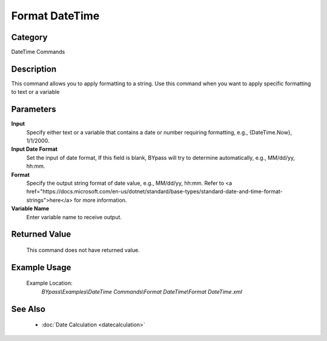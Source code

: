 Format DateTime
===============

Category
--------
DateTime Commands

Description
-----------

This command allows you to apply formatting to a string. Use this command when you want to apply specific formatting to text or a variable

Parameters
----------

**Input**
	Specify either text or a variable that contains a date or number requiring formatting, e.g., {DateTime.Now}, 1/1/2000.

**Input Date Format**
	Set the input of date format, If this field is blank, BYpass will try to determine automatically, e.g., MM/dd/yy, hh:mm.

**Format**
	Specify the output string format of date value, e.g., MM/dd/yy, hh:mm. Refer to <a href=\"https://docs.microsoft.com/en-us/dotnet/standard/base-types/standard-date-and-time-format-strings\">here</a> for more information.

**Variable Name**
	Enter variable name to receive output.



Returned Value
--------------
	This command does not have returned value.

Example Usage
-------------

	Example Location:  
		`BYpass\\Examples\\DateTime Commands\\Format DateTime\\Format DateTime.xml`

See Also
--------
	- :doc:`Date Calculation <datecalculation>`

	

